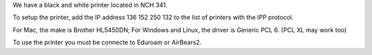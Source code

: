 .. title: Using the Printer
.. slug: printer
.. date: 2014-10-28 08:33:04
.. tags: 
.. description: 

We have a black and white printer located in NCH 341. 

To setup the printer, add the IP address 136 152 250 132 to the list of printers with the IPP protocol.

For Mac, the make is Brother HL5450DN;
For Windows and Linux, the driver is Generic PCL 6. (PCL XL may work too)

To use the printer you must be connecte to Eduroam or AirBears2. 
